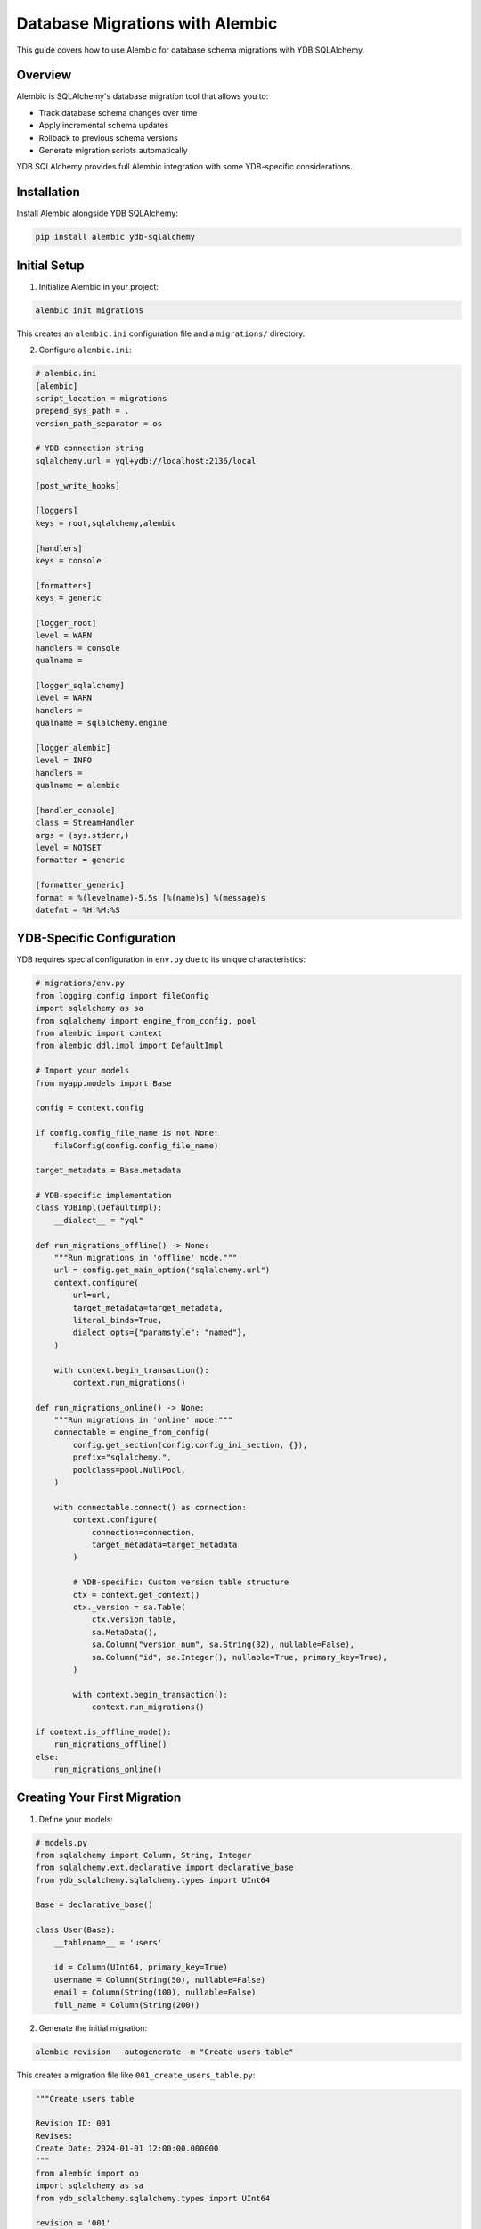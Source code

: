 Database Migrations with Alembic
================================

This guide covers how to use Alembic for database schema migrations with YDB SQLAlchemy.

Overview
--------

Alembic is SQLAlchemy's database migration tool that allows you to:

- Track database schema changes over time
- Apply incremental schema updates
- Rollback to previous schema versions
- Generate migration scripts automatically

YDB SQLAlchemy provides full Alembic integration with some YDB-specific considerations.

Installation
------------

Install Alembic alongside YDB SQLAlchemy:

.. code-block:: bash

   pip install alembic ydb-sqlalchemy

Initial Setup
-------------

1. Initialize Alembic in your project:

.. code-block:: bash

   alembic init migrations

This creates an ``alembic.ini`` configuration file and a ``migrations/`` directory.

2. Configure ``alembic.ini``:

.. code-block:: ini

   # alembic.ini
   [alembic]
   script_location = migrations
   prepend_sys_path = .
   version_path_separator = os

   # YDB connection string
   sqlalchemy.url = yql+ydb://localhost:2136/local

   [post_write_hooks]

   [loggers]
   keys = root,sqlalchemy,alembic

   [handlers]
   keys = console

   [formatters]
   keys = generic

   [logger_root]
   level = WARN
   handlers = console
   qualname =

   [logger_sqlalchemy]
   level = WARN
   handlers =
   qualname = sqlalchemy.engine

   [logger_alembic]
   level = INFO
   handlers =
   qualname = alembic

   [handler_console]
   class = StreamHandler
   args = (sys.stderr,)
   level = NOTSET
   formatter = generic

   [formatter_generic]
   format = %(levelname)-5.5s [%(name)s] %(message)s
   datefmt = %H:%M:%S

YDB-Specific Configuration
--------------------------

YDB requires special configuration in ``env.py`` due to its unique characteristics:

.. code-block:: python

   # migrations/env.py
   from logging.config import fileConfig
   import sqlalchemy as sa
   from sqlalchemy import engine_from_config, pool
   from alembic import context
   from alembic.ddl.impl import DefaultImpl

   # Import your models
   from myapp.models import Base

   config = context.config

   if config.config_file_name is not None:
       fileConfig(config.config_file_name)

   target_metadata = Base.metadata

   # YDB-specific implementation
   class YDBImpl(DefaultImpl):
       __dialect__ = "yql"

   def run_migrations_offline() -> None:
       """Run migrations in 'offline' mode."""
       url = config.get_main_option("sqlalchemy.url")
       context.configure(
           url=url,
           target_metadata=target_metadata,
           literal_binds=True,
           dialect_opts={"paramstyle": "named"},
       )

       with context.begin_transaction():
           context.run_migrations()

   def run_migrations_online() -> None:
       """Run migrations in 'online' mode."""
       connectable = engine_from_config(
           config.get_section(config.config_ini_section, {}),
           prefix="sqlalchemy.",
           poolclass=pool.NullPool,
       )

       with connectable.connect() as connection:
           context.configure(
               connection=connection,
               target_metadata=target_metadata
           )

           # YDB-specific: Custom version table structure
           ctx = context.get_context()
           ctx._version = sa.Table(
               ctx.version_table,
               sa.MetaData(),
               sa.Column("version_num", sa.String(32), nullable=False),
               sa.Column("id", sa.Integer(), nullable=True, primary_key=True),
           )

           with context.begin_transaction():
               context.run_migrations()

   if context.is_offline_mode():
       run_migrations_offline()
   else:
       run_migrations_online()

Creating Your First Migration
-----------------------------

1. Define your models:

.. code-block:: python

   # models.py
   from sqlalchemy import Column, String, Integer
   from sqlalchemy.ext.declarative import declarative_base
   from ydb_sqlalchemy.sqlalchemy.types import UInt64

   Base = declarative_base()

   class User(Base):
       __tablename__ = 'users'

       id = Column(UInt64, primary_key=True)
       username = Column(String(50), nullable=False)
       email = Column(String(100), nullable=False)
       full_name = Column(String(200))

2. Generate the initial migration:

.. code-block:: bash

   alembic revision --autogenerate -m "Create users table"

This creates a migration file like ``001_create_users_table.py``:

.. code-block:: python

   """Create users table

   Revision ID: 001
   Revises:
   Create Date: 2024-01-01 12:00:00.000000
   """
   from alembic import op
   import sqlalchemy as sa
   from ydb_sqlalchemy.sqlalchemy.types import UInt64

   revision = '001'
   down_revision = None
   branch_labels = None
   depends_on = None

   def upgrade() -> None:
       op.create_table('users',
           sa.Column('id', UInt64(), nullable=False),
           sa.Column('username', sa.String(length=50), nullable=False),
           sa.Column('email', sa.String(length=100), nullable=False),
           sa.Column('full_name', sa.String(length=200), nullable=True),
           sa.PrimaryKeyConstraint('id')
       )

   def downgrade() -> None:
       op.drop_table('users')

3. Apply the migration:

.. code-block:: bash

   alembic upgrade head

Common Migration Operations
---------------------------

Adding a Column
~~~~~~~~~~~~~~~

.. code-block:: python

   # Add a new column
   def upgrade() -> None:
       op.add_column('users', sa.Column('created_at', sa.DateTime(), nullable=True))

   def downgrade() -> None:
       op.drop_column('users', 'created_at')

Modifying a Column
~~~~~~~~~~~~~~~~~~

.. code-block:: python

   # Change column type (be careful with YDB limitations)
   def upgrade() -> None:
       op.alter_column('users', 'username',
                      existing_type=sa.String(50),
                      type_=sa.String(100),
                      nullable=False)

   def downgrade() -> None:
       op.alter_column('users', 'username',
                      existing_type=sa.String(100),
                      type_=sa.String(50),
                      nullable=False)

Creating Indexes
~~~~~~~~~~~~~~~~

.. code-block:: python

   def upgrade() -> None:
       op.create_index('ix_users_email', 'users', ['email'])

   def downgrade() -> None:
       op.drop_index('ix_users_email', table_name='users')

Adding a New Table
~~~~~~~~~~~~~~~~~~

.. code-block:: python

   def upgrade() -> None:
       op.create_table('posts',
           sa.Column('id', UInt64(), nullable=False),
           sa.Column('user_id', UInt64(), nullable=False),
           sa.Column('title', sa.String(200), nullable=False),
           sa.Column('content', sa.Text(), nullable=True),
           sa.Column('created_at', sa.DateTime(), nullable=False),
           sa.PrimaryKeyConstraint('id'),
           sa.ForeignKeyConstraint(['user_id'], ['users.id'])
       )

   def downgrade() -> None:
       op.drop_table('posts')

YDB-Specific Considerations
---------------------------

Primary Key Limitations
~~~~~~~~~~~~~~~~~~~~~~~~

YDB doesn't support modifying primary key columns. Plan your primary keys carefully:

.. code-block:: python

   # Good: Use appropriate primary key from the start
   class User(Base):
       __tablename__ = 'users'
       id = Column(UInt64, primary_key=True)  # Can't be changed later

   # If you need to change primary key structure, you'll need to:
   # 1. Create new table with correct primary key
   # 2. Migrate data
   # 3. Drop old table
   # 4. Rename new table

Data Type Constraints
~~~~~~~~~~~~~~~~~~~~~

Some type changes are not supported:

.. code-block:: python

   # Supported: Increasing string length
   op.alter_column('users', 'username',
                  existing_type=sa.String(50),
                  type_=sa.String(100))

   # Not supported: Changing fundamental type
   # op.alter_column('users', 'id',
   #                existing_type=UInt32(),
   #                type_=UInt64())  # This won't work

Working with YDB Types
~~~~~~~~~~~~~~~~~~~~~~

Use YDB-specific types in migrations:

.. code-block:: python

   from ydb_sqlalchemy.sqlalchemy.types import (
       UInt64, UInt32, Decimal, YqlJSON, YqlDateTime
   )

   def upgrade() -> None:
       op.create_table('financial_records',
           sa.Column('id', UInt64(), nullable=False),
           sa.Column('amount', Decimal(precision=15, scale=2), nullable=False),
           sa.Column('metadata', YqlJSON(), nullable=True),
           sa.Column('created_at', YqlDateTime(timezone=True), nullable=False),
           sa.PrimaryKeyConstraint('id')
       )

Advanced Migration Patterns
---------------------------

Data Migrations
~~~~~~~~~~~~~~~

Sometimes you need to migrate data along with schema:

.. code-block:: python

   from alembic import op
   import sqlalchemy as sa
   from sqlalchemy.sql import table, column

   def upgrade() -> None:
       # Add new column
       op.add_column('users', sa.Column('status', sa.String(20), nullable=True))

       # Create a temporary table representation for data migration
       users_table = table('users',
           column('id', UInt64),
           column('status', sa.String)
       )

       # Update existing records
       op.execute(
           users_table.update().values(status='active')
       )

       # Make column non-nullable
       op.alter_column('users', 'status', nullable=False)

   def downgrade() -> None:
       op.drop_column('users', 'status')

Conditional Migrations
~~~~~~~~~~~~~~~~~~~~~~

.. code-block:: python

   def upgrade() -> None:
       # Check if column already exists
       conn = op.get_bind()
       inspector = sa.inspect(conn)
       columns = [col['name'] for col in inspector.get_columns('users')]

       if 'new_column' not in columns:
           op.add_column('users', sa.Column('new_column', sa.String(50)))

Migration Best Practices
------------------------

1. **Test Migrations**: Always test migrations on a copy of production data
2. **Backup Data**: Backup your data before running migrations in production
3. **Review Generated Migrations**: Always review auto-generated migrations before applying
4. **Use Transactions**: Migrations run in transactions by default
5. **Plan Primary Keys**: Design primary keys carefully as they can't be easily changed

.. code-block:: python

   # Good migration practices
   def upgrade() -> None:
       # Add columns as nullable first
       op.add_column('users', sa.Column('new_field', sa.String(100), nullable=True))

       # Populate data
       # ... data migration code ...

       # Then make non-nullable if needed
       op.alter_column('users', 'new_field', nullable=False)

Common Commands
---------------

.. code-block:: bash

   # Generate new migration
   alembic revision --autogenerate -m "Description of changes"

   # Apply all pending migrations
   alembic upgrade head

   # Apply specific migration
   alembic upgrade revision_id

   # Rollback one migration
   alembic downgrade -1

   # Rollback to specific revision
   alembic downgrade revision_id

   # Show current revision
   alembic current

   # Show migration history
   alembic history

   # Show pending migrations
   alembic show head

Troubleshooting
---------------

**Migration Fails with "Table already exists"**
   - Check if migration was partially applied
   - Use ``alembic stamp head`` to mark current state without running migrations

**Primary Key Constraint Errors**
   - YDB requires primary keys on all tables
   - Ensure all tables have appropriate primary keys

**Type Conversion Errors**
   - Some type changes aren't supported in YDB
   - Create new column, migrate data, drop old column instead

**Connection Issues**
   - Verify YDB is running and accessible
   - Check connection string in ``alembic.ini``

Example Project Structure
-------------------------

.. code-block:: text

   myproject/
   ├── alembic.ini
   ├── migrations/
   │   ├── env.py
   │   ├── script.py.mako
   │   └── versions/
   │       ├── 001_create_users_table.py
   │       ├── 002_add_posts_table.py
   │       └── 003_add_user_status.py
   ├── models/
   │   ├── __init__.py
   │   ├── user.py
   │   └── post.py
   └── main.py

This setup provides a robust foundation for managing YDB schema changes over time using Alembic migrations.
